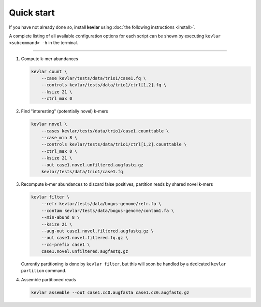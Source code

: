 Quick start
===========

If you have not already done so, install **kevlar** using :doc:`the following instructions <install>`.

A complete listing of all available configuration options for each script can be shown by executing ``kevlar <subcommand> -h`` in the terminal.

----------

#. Compute k-mer abundances

   .. code:: bash

       kevlar count \
           --case kevlar/tests/data/trio1/case1.fq \
           --controls kevlar/tests/data/trio1/ctrl[1,2].fq \
           --ksize 21 \
           --ctrl_max 0

#. Find "interesting" (potentially novel) k-mers

   .. code:: bash

       kevlar novel \
           --cases kevlar/tests/data/trio1/case1.counttable \
           --case_min 8 \
           --controls kevlar/tests/data/trio1/ctrl[1,2].counttable \
           --ctrl_max 0 \
           --ksize 21 \
           --out case1.novel.unfiltered.augfastq.gz
           kevlar/tests/data/trio1/case1.fq

#. Recompute k-mer abundances to discard false positives, partition reads by shared novel k-mers

   .. code:: bash

       kevlar filter \
           --refr kevlar/tests/data/bogus-genome/refr.fa \
           --contam kevlar/tests/data/bogus-genome/contam1.fa \
           --min-abund 8 \
           --ksize 21 \
           --aug-out case1.novel.filtered.augfastq.gz \
           --out case1.novel.filtered.fq.gz \
           --cc-prefix case1 \
           case1.novel.unfiltered.augfastq.gz

   Currently partitioning is done by ``kevlar filter``, but this will soon be handled by a dedicated ``kevlar partition`` command.

#. Assemble partitioned reads

   .. code:: bash

       kevlar assemble --out case1.cc0.augfasta case1.cc0.augfastq.gz
